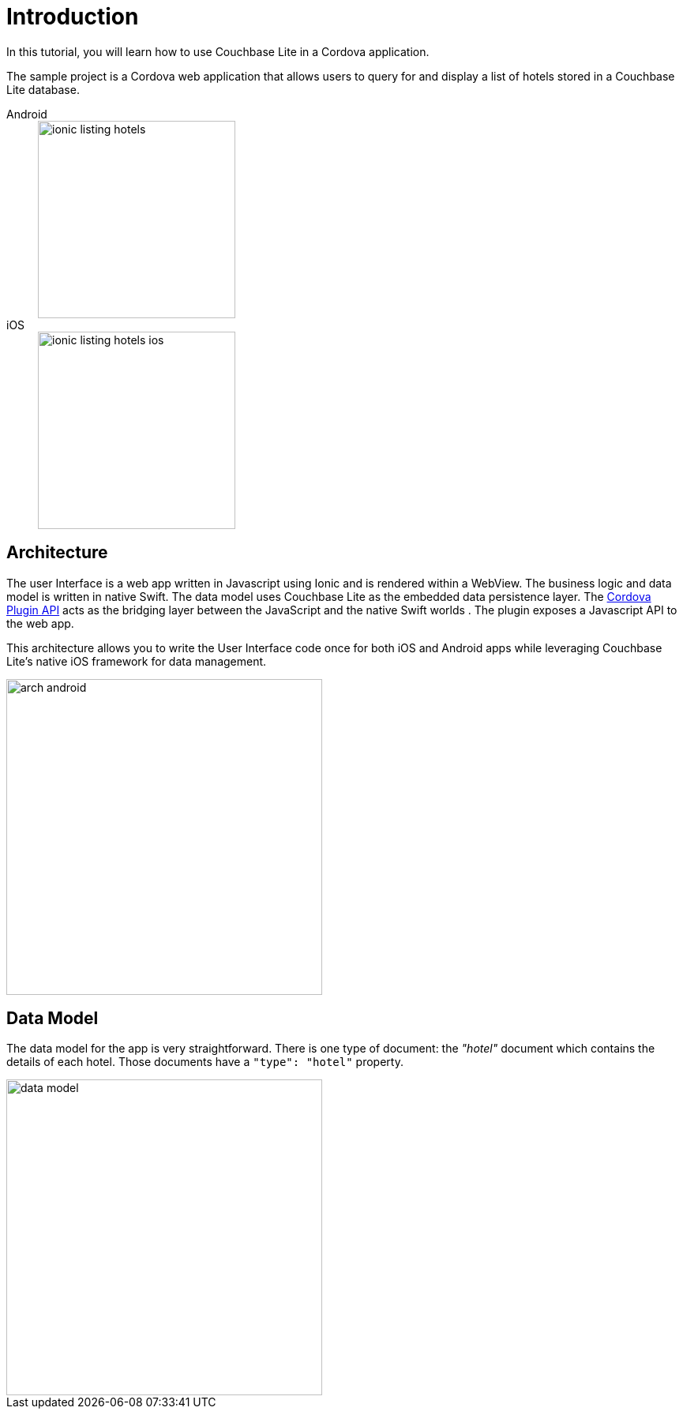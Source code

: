 = Introduction
:tabs:

In this tutorial, you will learn how to use Couchbase Lite in a Cordova application.

The sample project is a Cordova web application that allows users to query for and display a list of hotels stored in a Couchbase Lite database.



[{tabs}] 
==== 
Android:: 
+ 
image::ionic-listing-hotels.png[,250]

iOS::
+
image::ionic-listing-hotels-ios.png[,250] 
====

== Architecture

The user Interface is a web app written in Javascript using Ionic and is rendered within a WebView. The business logic and data model is written in native Swift.
The data model uses Couchbase Lite as the embedded data persistence layer.
The https://cordova.apache.org/docs/en/latest/guide/hybrid/plugins/index.html[Cordova Plugin API] acts as the bridging layer between the JavaScript and the native Swift worlds . The plugin exposes a Javascript API to the web app.

This architecture allows you to write the User Interface code once for both iOS and Android apps while leveraging Couchbase Lite's native iOS framework for data management.

image::arch-android.jpg[,400]

== Data Model

The data model for the app is very straightforward.
There is one type of document:
the _"hotel"_ document which contains the details of each hotel.
Those documents have a `"type": "hotel"` property.

image::data-model.png[,400]